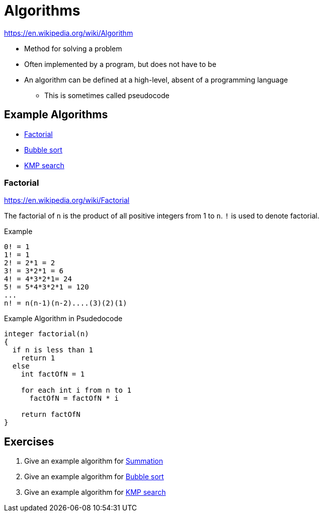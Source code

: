 = Algorithms

https://en.wikipedia.org/wiki/Algorithm

* Method for solving a problem
* Often implemented by a program, but does not have to be
* An algorithm can be defined at a high-level, absent of a programming language
** This is sometimes called pseudocode

== Example Algorithms

* link:https://en.wikipedia.org/wiki/Factorial[Factorial]
* link:https://en.wikipedia.org/wiki/Bubble_sort[Bubble sort]
* link:https://en.wikipedia.org/wiki/Knuth–Morris–Pratt_algorithm[KMP search]

=== Factorial
https://en.wikipedia.org/wiki/Factorial

The factorial of `n` is the product of all positive integers from 1 to `n`. `!` is used to denote factorial.

.Example
[source]
----
0! = 1
1! = 1
2! = 2*1 = 2
3! = 3*2*1 = 6
4! = 4*3*2*1= 24
5! = 5*4*3*2*1 = 120
...
n! = n(n-1)(n-2)....(3)(2)(1)
----

.Example Algorithm in Psudedocode
[source]
----
integer factorial(n)
{
  if n is less than 1
    return 1
  else
    int factOfN = 1

    for each int i from n to 1
      factOfN = factOfN * i

    return factOfN
}
----


== Exercises
. Give an example algorithm for link:https://en.wikipedia.org/wiki/Summation[Summation]
. Give an example algorithm for link:https://en.wikipedia.org/wiki/Bubble_sort[Bubble sort]
. Give an example algorithm for link:https://en.wikipedia.org/wiki/Knuth–Morris–Pratt_algorithm[KMP search]
